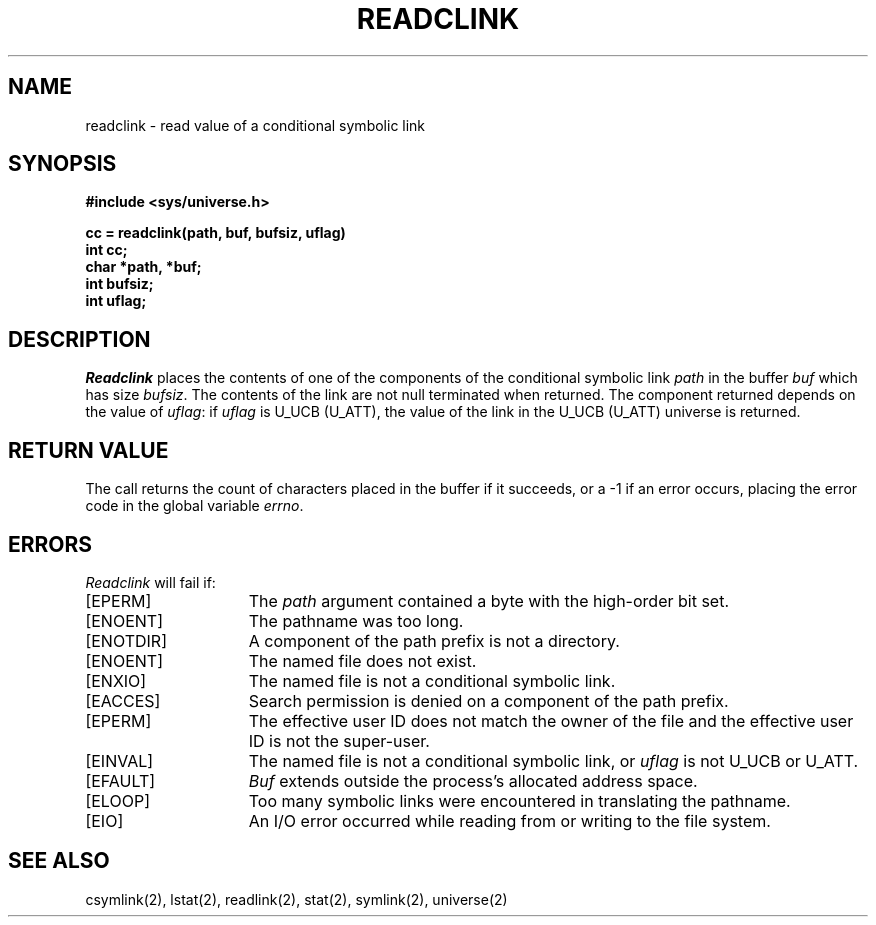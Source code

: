 .\" $Copyright:	$
.\" Copyright (c) 1984, 1985, 1986, 1987, 1988, 1989, 1990 
.\" Sequent Computer Systems, Inc.   All rights reserved.
.\"  
.\" This software is furnished under a license and may be used
.\" only in accordance with the terms of that license and with the
.\" inclusion of the above copyright notice.   This software may not
.\" be provided or otherwise made available to, or used by, any
.\" other person.  No title to or ownership of the software is
.\" hereby transferred.
...
.V= $Header: readclink.2 1.8 87/02/20 $
.TH READCLINK 2 "\*(V)" "DYNIX"
.SH NAME
readclink \- read value of a conditional symbolic link
.SH SYNOPSIS
.nf
.ft 3
#include <sys/universe.h>

cc = readclink(path, buf, bufsiz, uflag)
int cc;
char *path, *buf;
int bufsiz;
int uflag;
.fi
.ft 1
.SH DESCRIPTION
.I Readclink
places the contents of one of the components
of the conditional symbolic link
.I path
in the buffer
.I buf
which has size
.IR bufsiz . 
The contents of the link are not null terminated when returned.
The component returned depends on the value of
.IR uflag :
if
.I uflag
is U_UCB (U_ATT), the value of the link in the U_UCB (U_ATT) universe is
returned.
.SH "RETURN VALUE
The call returns the count of characters placed in the buffer
if it succeeds, or a \-1 if an error occurs, placing the error
code in the global variable
.IR errno .
.SH "ERRORS
.I Readclink
will fail if:
.TP 15
[EPERM]
The \f2path\fP argument contained a byte with the high-order bit set.
.TP 15
[ENOENT]
The pathname was too long.
.TP 15
[ENOTDIR]
A component of the path prefix is not a directory.
.TP 15
[ENOENT]
The named file does not exist.
.TP 15
[ENXIO]
The named file is not a conditional symbolic link.
.TP 15
[EACCES]
Search permission is denied on a component of the path prefix.
.TP 15
[EPERM]
The effective user ID does not match the owner of the file and
the effective user ID is not the super-user.
.TP 15
[EINVAL]
The named file is not a conditional symbolic link, or
.I uflag
is not U_UCB or U_ATT.
.TP 15
[EFAULT]
.I Buf
extends outside the process's allocated address space.
.TP 15
[ELOOP]
Too many symbolic links were encountered in translating the pathname.
.TP 15
[EIO]
An I/O error occurred while reading from or writing to the file system.
.SH SEE ALSO
csymlink(2), lstat(2), readlink(2), stat(2), symlink(2), universe(2)
